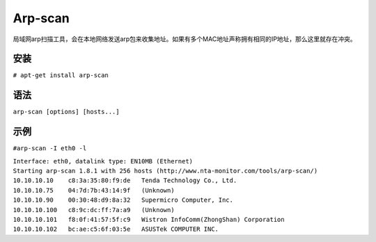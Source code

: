 Arp-scan
=========

局域网arp扫描工具，会在本地网络发送arp包来收集地址。如果有多个MAC地址声称拥有相同的IP地址，那么这里就存在冲突。

安装
----

``# apt-get install arp-scan``

语法
----

``arp-scan [options] [hosts...]``

示例
----

``#arp-scan -I eth0 -l``

| ``Interface: eth0, datalink type: EN10MB (Ethernet)``
| ``Starting arp-scan 1.8.1 with 256 hosts (http://www.nta-monitor.com/tools/arp-scan/)``
| ``10.10.10.10    c8:3a:35:80:f9:de   Tenda Technology Co., Ltd.``
| ``10.10.10.75    04:7d:7b:43:14:9f   (Unknown)``
| ``10.10.10.90    00:30:48:d9:8a:32   Supermicro Computer, Inc.``
| ``10.10.10.100   c8:9c:dc:ff:7a:a9   (Unknown)``
| ``10.10.10.101   f8:0f:41:57:5f:c9   Wistron InfoComm(ZhongShan) Corporation``
| ``10.10.10.102   bc:ae:c5:6f:03:5e   ASUSTek COMPUTER INC.``

